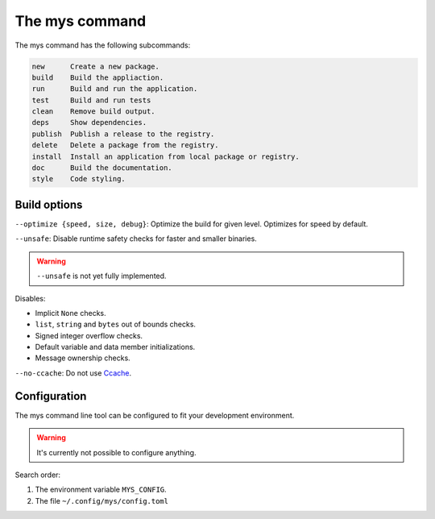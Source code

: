 The mys command
---------------

The mys command has the following subcommands:

.. code-block:: text

   new      Create a new package.
   build    Build the appliaction.
   run      Build and run the application.
   test     Build and run tests
   clean    Remove build output.
   deps     Show dependencies.
   publish  Publish a release to the registry.
   delete   Delete a package from the registry.
   install  Install an application from local package or registry.
   doc      Build the documentation.
   style    Code styling.

Build options
^^^^^^^^^^^^^

``--optimize {speed, size, debug}``: Optimize the build for given
level. Optimizes for speed by default.

``--unsafe``: Disable runtime safety checks for faster and smaller
binaries.

.. warning::

   ``--unsafe`` is not yet fully implemented.

Disables:

- Implicit ``None`` checks.

- ``list``, ``string`` and ``bytes`` out of bounds checks.

- Signed integer overflow checks.

- Default variable and data member initializations.

- Message ownership checks.

``--no-ccache``: Do not use `Ccache`_.

Configuration
^^^^^^^^^^^^^

The mys command line tool can be configured to fit your development
environment.

.. warning::

   It's currently not possible to configure anything.

Search order:

#. The environment variable ``MYS_CONFIG``.

#. The file ``~/.config/mys/config.toml``

.. _Ccache: https://ccache.dev/
